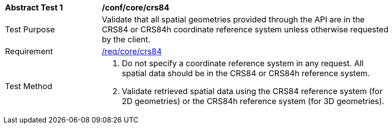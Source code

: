 [[ats_core_crs84]]
[width="90%",cols="2,6a"]
|===
^|*Abstract Test {counter:ats-id}* |*/conf/core/crs84*
^|Test Purpose |Validate that all spatial geometries provided through the API are in the CRS84 or CRS84h coordinate reference system unless otherwise requested by the client.
^|Requirement |<<req_core_crs84,/req/core/crs84>>
^|Test Method |. Do not specify a coordinate reference system in any request. All spatial data should be in the CRS84 or CRS84h reference system.
. Validate retrieved spatial data using the CRS84 reference system (for 2D geometries) or the CRS84h reference system (for 3D geometries).
|===
